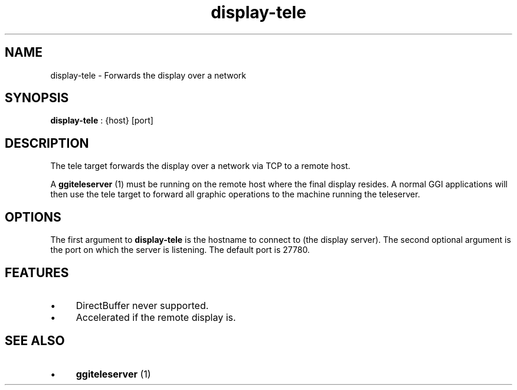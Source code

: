 .TH "display-tele" 7 GGI
.SH NAME
display-tele \- Forwards the display over a network
.SH SYNOPSIS
\fBdisplay-tele\fR : {host} [port]
.SH DESCRIPTION
The tele target forwards the display over a network via TCP to a remote host.

A \fBggiteleserver\fR (1) must be running on the remote host where the final display resides. A normal GGI applications will then use the tele target to forward all graphic operations to the machine running the teleserver.
.SH OPTIONS
The first argument to \fBdisplay-tele\fR is the hostname to connect to (the display server). The second optional argument is the port on which the server is listening. The default port is 27780.
.SH FEATURES
.IP \(bu 4
DirectBuffer never supported.
.IP \(bu 4
Accelerated if the remote display is.
.SH SEE ALSO
.IP \(bu 4
\fBggiteleserver\fR (1)

